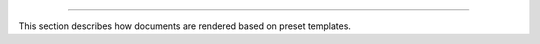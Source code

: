 .. raw:: html

 <embed> <a href="/docs/readme.rst">BumbleDocGen</a> <b>/</b> Render</embed>

---------


.. raw:: html

 <embed> <h1>Documentation render</h1></embed>


This section describes how documents are rendered based on preset templates.

.. raw:: html

 <embed>  <ul><li><div><a href='/docs/3.render/1_renderingProcess/index.rst'>Rendering process</a></div></li><li><div><a href='/docs/3.render/2_templateFillers/index.rst'>Template fillers</a></div></li><li><div><a href='/docs/3.render/3_twigCustomFilters/index.rst'>Template filters</a></div></li><li><div><a href='/docs/3.render/4_twigCustomFunctions/index.rst'>Template functions</a></div></li><li><div><a href='/docs/3.render/5_breadcrumbs/index.rst'>Breadcrumbs</a></div></li><li><div><a href='/docs/3.render/6_classmap/index.rst'>Render class map</a></div></li></ul></embed>
